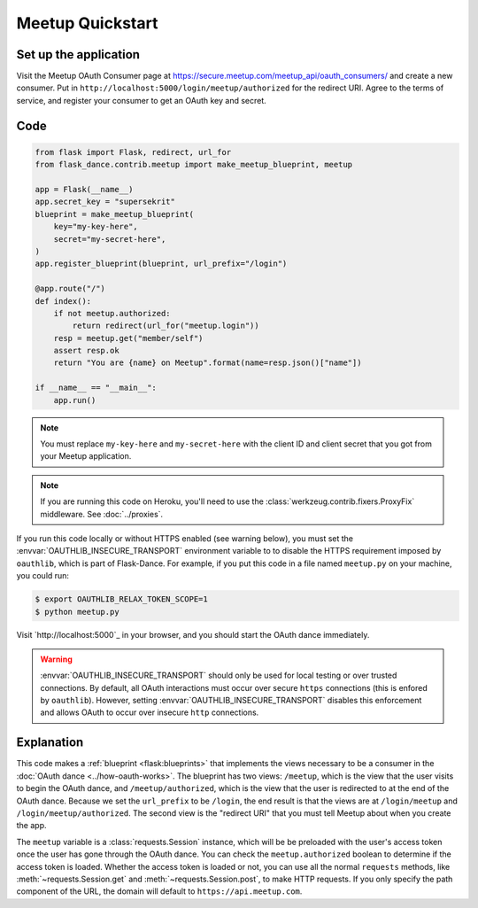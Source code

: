 Meetup Quickstart
==================

Set up the application
-----------------
Visit the Meetup OAuth Consumer page at
https://secure.meetup.com/meetup_api/oauth_consumers/
and create a new consumer. Put in
``http://localhost:5000/login/meetup/authorized``
for the redirect URI. Agree to the terms of service, and register your
consumer to get an OAuth key and secret.

Code
----
.. code-block:: python

    from flask import Flask, redirect, url_for
    from flask_dance.contrib.meetup import make_meetup_blueprint, meetup

    app = Flask(__name__)
    app.secret_key = "supersekrit"
    blueprint = make_meetup_blueprint(
        key="my-key-here",
        secret="my-secret-here",
    )
    app.register_blueprint(blueprint, url_prefix="/login")

    @app.route("/")
    def index():
        if not meetup.authorized:
            return redirect(url_for("meetup.login"))
        resp = meetup.get("member/self")
        assert resp.ok
        return "You are {name} on Meetup".format(name=resp.json()["name"])

    if __name__ == "__main__":
        app.run()

.. note::
    You must replace ``my-key-here`` and ``my-secret-here`` with the client ID
    and client secret that you got from your Meetup application.

.. note::
    If you are running this code on Heroku, you'll need to use the
    :class:`werkzeug.contrib.fixers.ProxyFix` middleware. See :doc:`../proxies`.

If you run this code locally or without HTTPS enabled (see warning below), you
must set the :envvar:`OAUTHLIB_INSECURE_TRANSPORT` environment variable to
to disable the HTTPS requirement imposed by ``oauthlib``, which is part of Flask-Dance. For example, if
you put this code in a file named ``meetup.py`` on your machine, you could
run:

.. code-block:: bash

    $ export OAUTHLIB_RELAX_TOKEN_SCOPE=1
    $ python meetup.py

Visit `http://localhost:5000`_ in your browser, and you should start the OAuth dance
immediately.

.. _localhost:5000: http://localhost:5000/

.. warning::
    :envvar:`OAUTHLIB_INSECURE_TRANSPORT` should only be used for local testing
    or over trusted connections. By default, all OAuth interactions must occur
    over secure ``https`` connections (this is enfored by ``oauthlib``). However,
    setting :envvar:`OAUTHLIB_INSECURE_TRANSPORT` disables this enforcement and
    allows OAuth to occur over insecure ``http`` connections.

Explanation
-----------
This code makes a :ref:`blueprint <flask:blueprints>` that implements the views
necessary to be a consumer in the :doc:`OAuth dance <../how-oauth-works>`. The
blueprint has two views: ``/meetup``, which is the view that the user visits
to begin the OAuth dance, and ``/meetup/authorized``, which is the view that
the user is redirected to at the end of the OAuth dance. Because we set the
``url_prefix`` to be ``/login``, the end result is that the views are at
``/login/meetup`` and ``/login/meetup/authorized``. The second view is the
"redirect URI" that you must tell Meetup about when you create
the app.

The ``meetup`` variable is a :class:`requests.Session` instance, which will be
be preloaded with the user's access token once the user has gone through the
OAuth dance. You can check the ``meetup.authorized`` boolean to determine if
the access token is loaded. Whether the access token is loaded or not,
you can use all the normal ``requests`` methods, like
:meth:`~requests.Session.get` and :meth:`~requests.Session.post`,
to make HTTP requests. If you only specify the path component of the URL,
the domain will default to ``https://api.meetup.com``.
